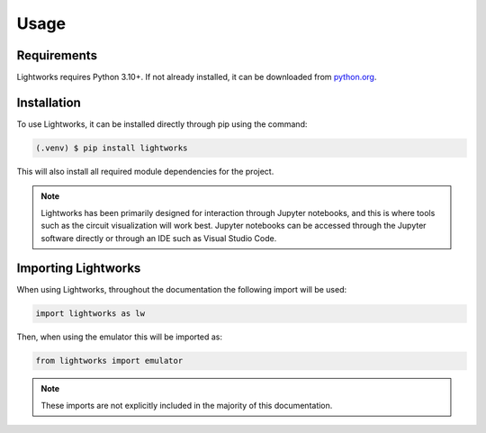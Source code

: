 Usage
=====

Requirements
------------

Lightworks requires Python 3.10+. If not already installed, it can be downloaded from `python.org <https://www.python.org/>`_.

.. _installation:

Installation
------------

To use Lightworks, it can be installed directly through pip using the command:

.. code-block:: console

   (.venv) $ pip install lightworks

This will also install all required module dependencies for the project.

.. note::
    Lightworks has been primarily designed for interaction through Jupyter notebooks, and this is where tools such as the circuit visualization will work best. Jupyter notebooks can be accessed through the Jupyter software directly or through an IDE such as Visual Studio Code.

Importing Lightworks
--------------------

When using Lightworks, throughout the documentation the following import will be used:

.. code-block:: Python

    import lightworks as lw

Then, when using the emulator this will be imported as:

.. code-block:: Python

    from lightworks import emulator

.. note::
    These imports are not explicitly included in the majority of this documentation. 